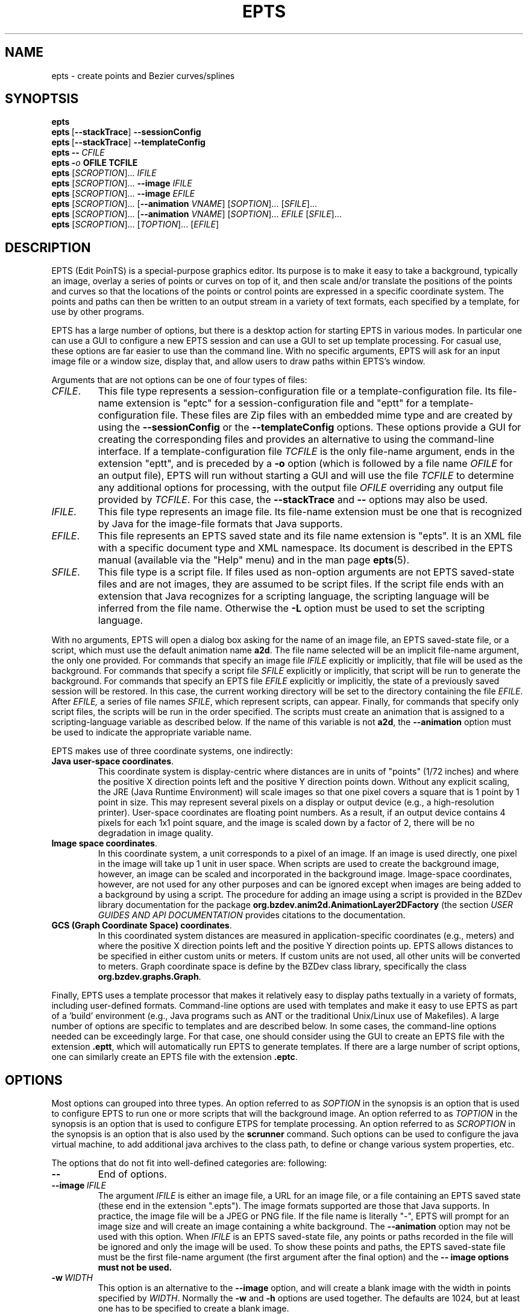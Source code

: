 .TH EPTS "1" "May 2018" "epts VERSION" "User Commands"
.SH NAME
epts \- create points and Bezier curves/splines
.SH SYNOPTSIS
.B epts
.br
.B epts\ \fR[\fB\-\-stackTrace\fR]\fB\ \-\-sessionConfig
.br
.B epts\ \fR[\fB\-\-stackTrace\fR]\fB\ \-\-templateConfig
.br
.BI epts\ \-\-\   CFILE
.br
.BI epts\ \- o\  OFILE\ TCFILE
.br
.B epts
[\fI\,SCROPTION\/\fR]...
.I IFILE
.br
.B epts
[\fI\,SCROPTION\/\fR]...
.B \-\-image
.I IFILE
.br
.B epts
[\fI\,SCROPTION\/\fR]...
.B \-\-image
.I EFILE
.br
.B epts
[\fI\,SCROPTION\/\fR]... [\fB\-\-animation \fI VNAME\fR] [\fI\,SOPTION\/\fR]... [\fI\,SFILE\/\fR]...
.br
.B epts
[\fI\,SCROPTION\/\fR]... [\fB\-\-animation \fI VNAME\fR] [\fI\,SOPTION\/\fR]... \fIEFILE\fR [\fI\,SFILE\/\fR]...
.br
.B epts
[\fI\,SCROPTION\/\fR]... [\fI\,TOPTION\/\fR]... [\fI\,EFILE\/\fR]
.br
.SH DESCRIPTION
.PP
EPTS (Edit PoinTS) is a special-purpose graphics editor. Its purpose
is to make it easy to take a background, typically an image, overlay a
series of points or curves on top of it, and then scale and/or
translate the positions of the points and curves so that the locations
of the points or control points are expressed in a specific coordinate
system. The points and paths can then be written to an output stream
in a variety of text formats, each specified by a template, for use
by other programs.
.PP
EPTS has a large number of options, but there is a desktop action for
starting EPTS in various modes.  In particular one can use a GUI to
configure a new EPTS session and can use a GUI to set up template
processing.  For casual use, these options are far easier to use than
the command line. With no specific arguments, EPTS will ask for an input
image file or a window size, display that, and allow users to draw paths
within EPTS's window.
.PP
Arguments that are not options can be one of four types of files:
.TP
.IR CFILE .
This file type represents a session-configuration file or a
template-configuration file. Its file-name extension is "eptc" for a
session-configuration file and "eptt" for a template-configuration
file. These files are Zip files with an embedded mime type and are
created by using the
.B \-\-sessionConfig
or the
.B \-\-templateConfig
options. These options provide a GUI for creating the corresponding
files and provides an alternative to using the command-line
interface.  If a template-configuration file
.I TCFILE
is the only file-name argument, ends in the extension "eptt",
and is preceded by a
.B \-o
option (which is followed by a file name
.I OFILE
for an output file), EPTS will run without starting a GUI and will use
the file
.I TCFILE
to determine any additional options for processing, with the output file
.I OFILE
overriding any output file provided by
.IR TCFILE .
For this case, the
.B \-\-stackTrace
and
.B \-\-
options may also be used.
.TP
.IR IFILE .
This file type represents an image file. Its file-name extension must be
one that is recognized by Java for the image-file formats that Java
supports.
.TP
.IR EFILE .
This file represents an EPTS saved state and its file name extension
is "epts". It is an XML file with a specific document type and XML
namespace. Its document is described in the EPTS manual (available via
the "Help" menu) and in the man page
.BR epts (5).
.TP
.IR SFILE .
This file type is a script file.  If files used as non-option
arguments are not EPTS saved-state files and are not images, they are
assumed to be script files.  If the script file ends with an extension
that Java recognizes for a scripting language, the scripting language
will be inferred from the file name.  Otherwise the
.B \-L
option must be used to set the scripting language.
.PP
With no arguments, EPTS will open a dialog box asking for the name of
an image file, an EPTS saved-state file, or a script, which must use the
default animation name
.BR a2d .
The file name selected will be an implicit file-name argument, the
only one provided.  For commands that specify an image file
.I IFILE
explicitly or implicitly, that file will be used as the
background. For commands that specify a script file
.I SFILE
explicitly or implicitly, that script will be run to generate the
background.  For commands that specify an EPTS file
.I EFILE
explicitly or implicitly, the state of a previously saved session will
be restored.  In this case, the current working directory will be set
to the directory containing the file
.IR EFILE .
After
.IR EFILE,
a series of file names
.IR SFILE ,
which represent scripts, can appear. Finally, for commands that specify
only script files, the scripts will be run in the order specified.
The scripts must create an animation that is assigned to a scripting-language
variable as described below.  If the name of this variable is not
.BR a2d ,
the
.B \-\-animation
option must be used to indicate the appropriate variable name.
.PP
EPTS makes use of three coordinate systems, one indirectly:
.TP
.BR Java\ user\-space\ coordinates .
This coordinate system is display-centric where distances are in units
of "points" (1/72 inches) and where the positive X direction points
left and the positive Y direction points down. Without any explicit
scaling, the JRE (Java Runtime Environment) will scale images so that
one pixel covers a square that is 1 point by 1 point in size. This may
represent several pixels on a display or output device (e.g., a
high-resolution printer).  User-space coordinates are floating point
numbers.  As a result, if an output device contains 4 pixels for each
1x1 point square, and the image is scaled down by a factor of 2, there
will be no degradation in image quality.
.TP
.BR Image\ space\ coordinates .
In this coordinate system, a unit corresponds to a pixel of an
image. If an image is used directly, one pixel in the image will take
up 1 unit in user space. When scripts are used to create the
background image, however, an image can be scaled and incorporated in
the background image. Image-space coordinates, however, are not used
for any other purposes and can be ignored except when images are being
added to a background by using a script.  The procedure for adding an
image using a script is provided in the BZDev library documentation
for the package
.B org.bzdev.anim2d.AnimationLayer2DFactory
(the section \fIUSER GUIDES AND API DOCUMENTATION\fR provides
citations to the documentation.
.TP
.BR GCS\ (Graph\ Coordinate\ Space)\ coordinates .
In this coordinated system distances are measured in
application-specific coordinates (e.g., meters) and where the positive
X direction points left and the positive Y direction points up. EPTS
allows distances to be specified in either custom units or meters.  If
custom units are not used, all other units will be converted to
meters.  Graph coordinate space is define by the BZDev class library,
specifically the class
.BR org.bzdev.graphs.Graph .
.PP
Finally, EPTS uses a template processor that makes it relatively easy
to display paths textually in a variety of formats, including
user-defined formats.  Command-line options are used with templates
and make it easy to use EPTS as part of a 'build' environment (e.g.,
Java programs such as ANT or the traditional Unix/Linux use of
Makefiles). A large number of options are specific to templates
and are described below. In some cases, the command-line options
needed can be exceedingly large. For that case, one should consider
using the GUI to create an EPTS file with the extension
.BR .eptt ,
which will automatically run EPTS to generate templates. If there
are a large number of script options, one can similarly create an
EPTS file with the extension
.BR .eptc .
.SH OPTIONS
.PP
Most options can grouped into three types.
An option referred to as
.I SOPTION
in the synopsis is an option that is used to configure EPTS to
run one or more scripts that will the background image.  An option
referred to as
.I TOPTION
in the synopsis is an option that is used to configure ETPS for
template processing.
An option referred to as
.I SCROPTION
in the synopsis is an option that is also used by the
.B scrunner
command. Such options can be used to configure the java virtual machine,
to add additional java archives to the class path, to define or change
various system properties, etc.
.PP
The options that do not fit into well-defined categories are:
following:
.TP
.B \-\-
End of options.
.TP
.BI \-\-image\  IFILE
The argument
.I IFILE
is either an image file, a URL for an image file, or a file containing
an EPTS saved state (these end in the extension ".epts").  The image
formats supported are those that Java supports. In practice, the image
file will be a JPEG or PNG file. If the file name is literally "\-",
EPTS will prompt for an image size and will create an image containing
a white background. The
.B \-\-animation
option may not be used with this option. When
.I IFILE
is an EPTS saved-state file, any points or paths recorded in the
file will be ignored and only the image will be used.
To show these points and paths, the EPTS
saved-state file must be the first file-name argument (the first
argument after the final option) and the
.B \-\- image options must not be used.
.TP
.BI \-w\  WIDTH
This option is an alternative to the
.B \-\-image
option, and will create a blank image with the width in points
specified by
.IR WIDTH .
Normally the
.B \-w
and
.B \-h
options are used together. The defaults are 1024, but at least one has
to be specified to create a blank image.
.TP
.BI \-h\  HEIGHT
This option is an alternative to the
.B \-\-image
option, and will create a blank image with the height in points
specified by
.IR HEIGHT .
Normally the
.B \-w
and
.B \-h
options are used together. The defaults are 1024, but at least one has
to be specified to create a blank image.
.TP
.BI \-\-port\  PORT
When
.I PORT
is zero (the default) and the user requests to view the manual using
a browser, an embedded web server will be started and a browser window
will be brought up.  The web server will use a system-allocated port
number.  If
.I PORT
is not zero, an embedded web server will be started and configured so
that the file manual.html is available. The URL for this file will be
<http://\fIHOST\fR:\fIPORT\fR/manual.html>, where
.I HOST
is the host name (or IP address) of the system on which EPTS is running.
Valid port numbers range from 1 to 65535 inclusive, although many are
reserved for other purposes or require system privileges.
.TP
.BI \-\-animation\  VNAME
The argument
.I VNAME
is the name of a scripting-language variable whose value is an
instance of
.B org.bzdev.anim2d.Animation2D
and that object will be used to create an image. The scripts are used
to configure the object referenced by
.IR VNAME .
The constructor for
.B Animation2D
determines the size of the image. This option requires file-name
arguments following the options. Each of these arguments must be either
a file locally available or a URL for a remote file. In either case,
the file will contain scripts that use the same scripting language,
and all will be executed by the same script-engine instance, sharing
the same bindings. The constructor for an
.B Animation2D
object will determine the size of the image unless the
.B \-\-image
option is also present. The
.B \-\-image
option can not be used with the
.B \-\-animation
option unless the argument for the
.B \-\-image
option is an EPTS saved state that contains an image.
.TP
.B \-\-gui
This option indicates that the program might be run without directly
starting the program from a terminal window. The current working
directory will be set to that containing the file specified by the
first non-option argument, provided that the file is an image file or
an EPTS saved state. In addition, error messages (with a couple of
exceptions) will appear in windows rather than being printed to
standard output. This is provided because when a program is started
using a window system, the current working directory is often not the
one containing its argument file and messages to standard output or
standard error might not be visible to the user.
.TP
.B \-\-sessionConfig
This argument is recognized if it is the only argument used or if it
is preceded by the
.B \-\-stackTrace
argument; otherwise an error will be generated. It is intended for use
by window systems for starting EPTS in a particular mode.  When this
option is provided, EPTS will first show the user a dialog box that
allows the user to provide data for various scripting-related
arguments. The user will be given an opportunity to save the
configuration before proceeding to run EPTS with the corresponding
arguments.
.PP
There are several combinations of command-line arguments that are
treated specially:
.TP
.B \-\-sessionConfig
will open a dialog box that will allow a session to be configured.
.TP
.B \-\-stackTrace\ \-\-sessionConfig
will open a dialog box that will allow a session to be
configured. Stack traces will be included in various error messages.
.TP
.BI \-\-gui\ \-\-stackTrace\ \-\- FILE
will open the specified file.  This file may be a saved-state file
(extension
.BR epts ),
a session configuration file (extension
.BR eptc ),
a script, or an image file. For some error messages, a stack trace may
be provided.
.TP
.B \-\-gui\ \-\-stackTrace
will request that the user selects a file.  This file may be a
saved-state file (extension
.BR epts ),
a session configuration file (extension
.BR eptc ),
a script, or an image file. For some error messages, a stack trace may
be provided.
.TP
.BI \-\-gui\ \-\- FILE
will open the specified file.  This file may be a saved-state file
(extension
.B epts ),
a session configuration file
(extension
.B eptc ),
a script, or an image file.
.TP
.B \-\-gui
with no additional arguments will open a dialog
box that will ask for a file to read. This file may be a saved-state
file (extension
.BR epts ),
a session configuration file
(extension
.B eptc ),
a script,  or an image file.
.TP
.BI \-\-stackTrace\ \-\- FILE
will open an
input file, treating it specially if it is a session configuration
file. Some error messages will provide stack traces.  The file can
be either a session configuration file, a saved-state file, an
image file, or a script.
.TP
.B \-\-stackTrace
will ask for a file to open. The file
can be either a session configuration file, a saved-state file, an
image file, or a script.p
.TP
.B \-\-templateConfig
will start a GUI (a dialog box) that will in effect set up the
command-line options for the user. The user can save the
configuration in a "eptt" file for later use or can proceed to
run epts as if the corresponding options had been provided.
.TP
.BI \-\- FILE
will open an input file,
treating it specially if it is a session configuration file. The
file can be either a session configuration file, a saved-state
file, an image file, or a script.
.PP
Special cases that include an argument that may be a file name always
include the option
.B \-\-
before the file name so that file
names that start with
.B \-
will not be confused with options.
.PP
If the options are not part of a special sequence and neither of the options
.B \-\-image
or
.B \-\-animation
are present, the first file-name argument must provide the name
of a file containing a saved state.  By convention, this file should
end with the file-name extension
.B epts
(for example,
.BR saved.epts ).
Additional file-name arguments may provide scripts, but to have
additional arguments, the saved-state file must have used scripts
to create the image that will be displayed. If the saved-state file
contains an image but no scripting data, the
.B \-\-animation
option is needed.
.PP
If both the
.B \-\-image
and
.B \-\-animation
options are present or if the first file-name argument is an EPTS
saved state, the scripting language variable
.B epts
will have a non null value (this variable is always defined when
EPTS is running scripts). The
.B epts
variable, when non-null, provides several methods:
.B epts.getWidth()
returns the width of the frame,
.B epts.getHeight()
returns the height of the frame,
.B epts.hasDistances()
returns true if user-space and graph-coordinate-space distances are valid
(false otherwise),
.B epts.getUserDist()
returns a distance in user space, and
.B epts.getGCSDist()
returns the corresponding distance in graph coordinate space.
.SH Unit Conversions
.PP
Options that have double-precision arguments can also specify units
by appending their numerical value with a suffix that treats the argument
as a distance that will be converted to meters.  The suffixes are
.TP
.B nm
This suffix is used for distances measured in nanometers.
.TP
.B um
This suffix is used for distances measured in microns.
.TP
.B mm
This suffix is used for distances measured in millimeters.
.TP
.B cm
This suffix is used for distances measured in centimeters.
.TP
.B m
This suffix is used for distances measured in meters (the conversion
factor is 1.0 in this case).
.TP
.B km
This suffix is used for distances measured in kilometers.
.TP
.B in
This suffix is used for distances measured in inches.
.TP
.B ft
This suffix is used for distances measured in feet.
.TP
.B yd
This suffix is used for distances measured in yards.
.TP
.B mi
This suffix is used for distances measured in miles.
.PP
For example,
.br
.br
\fB\ \ \ \ epts\ \-\-double\ spacing=10ft\ saved.epts\ resource:grid.js\fR
.br
.br
will show a script-generated image specified by saved.epts with its
points and paths, and with a grid whose lines are spaced at 10-foot
intervals in graph coordinate space in between.
.SH Scripting Options
.PP
The options specific to the EPTS command when scripting is used directly
are the following:
.TP
.BI \-\-boolean\  NAME\fB=\fIBVALUE
The argument consists of two parts.
.B NAME
is the name of a scripting-language variable and
.B BVALUE
is a boolean, represented by the value
.B true
or
.BR false ,
that provides the value for that variable.  The variable will be set
before any script is run.
.TP
.BI \-\-double\  NAME\fB=\fIDVALUE
The argument consists of two parts.
.B NAME
is the name of a scripting-language variable and
.B DVALUE
is a real number that provides the corresponding value for that
variable. The variable will be set before any script is run.
.TP
.BI \-\-int\  NAME\fB=\fIIVALUE
The argument consists of two parts.
.B NAME
is the name of a scripting-language variable and
.B iVALUE
is an integer that provides the corresponding value for that
variable. The variable will be set before any script is run.
.TP
.BI \-\-string\  NAME\fB=\fISVALUE
The argument consists of two parts.
.B NAME
is the name of a scripting-language variable and
.B SVALUE
is a string that provides the corresponding value for that
variable. The variable will be set before any script is run.
.PP
The option
.BR \-\-L ,
which sets the scripting language explicitly, is described in
the
.B
SCRUNNER OPTIONS
.R
section.

.SH Template Options
.PP
Template options are used when the points and paths created by
EPTS should be written to a text file in a format determined by
a template. The option
.B \- o
must be present and will provide the name of the output file.
An option indicating the template must also be present: either
.B \-\-template
or
.BR \-\-svg .
The later is a special case that allows SVG (Scaleable Vector Graphics)
files to be created.  There are two types of templates: table templates
and path templates. Table templates are assumed by default. For a path
template, a
.B \-\-pname
option must be present. For table templates, a
.B \-\-tname
option may be present (if missing, all points and paths will be
processed). Templates are described in the manual page
.BR epts (5)
and in the on-line manual available via the
.B epts
Help menu.
.PP
The options that may be specified when templates are used are the
following:
.TP
.BI \-\-class\  CLASSNAME
This option applies when the
.B \-\-tname
option is used, and provides a class name for table templates that
generate Java code (e.g., a single Java class definition). The
argument
.I CLASSNAME
is the simple name for a class that will be defined in the output
file.
.TP
.B \-\-elevate
This flag applies when the
.B \-\-pname
option is used and is ignored otherwise. It will increase the
degree of linear and quadratic Bezier-path segments so that
all segments are cubic segments.
.TP
.BI \-\-fill\-color\  COLOR
This option sets the
.B fill
attribute to
.I COLOR
in an SVG path, and sets the
.B fillColor
parameter in templates to
.I COLOR
for table templates as the only element for a
.B hasFillColor
iterative parameter.
It applies to a path specified by the
next
.B \-\-tname
option. The value of
.I COLOR
can be any color specification accepted by SVG (the same as those
defined by the CSS2 specification). A value of
.B none
indicates that no color is specified and the path will not be filled.
Named colors are listed at
<https://upload.wikimedia.org/wikipedia/commons/2/2b/
.br
SVG_Recognized_color_keyword_names.svg>.
A '#' followed immediately by 6 hexadecimal digits gives the RGB values
(two hexadecimal digits in  that order). One can also express RGB values,
possibly  with an optional alpha component, by the
expression
.B rgb(\fIR\fB,\fIG\fB,\fIB\fB)
or
.B rgb(\fIR\fB,\fIG\fB,\fIB\fB,\fIA\fB)
where
.IR R ,
.IR B ,
.IR G ,
and
.I A
vary from 0 to 255, or 0% to 100%. An HSL (Hue, Saturation, Lightness)
specification can also be used, optionally with an alpha component:
.B hsl(\fIH\fB,\fIS\fB,\fIL\fB)
or
.B hsla(\fIH\fB,\fIS\fB,\fIL\fB,\fIA\fB)
where
.I H
is a real number in the range [0, 360),
.I S
and
.I L
are real numbers (given as a percentage) in the range [0%, 360%],
.I A
is a real number in the range [0,1].
.TP
.BI \-\-flatness\  FLATNESS
This option applies when the
.B \-\-pname
option is used and is ignored otherwise. When
.I FLATNESS
is zero, the
.B \-\-limit
option determines the number of times a segment will be partitioned. Otherwise
control points must deviate from a straight line along each segment
by at most the value of
.IR FLATNESS ,
which must not be a negative number.
.TP
.B \-\-gcs
This flag applies when the
.B \-\-pname
option is used and is ignored otherwise. When set, the coordinates of
the path's control points will be expressed in GCS (Graph Coordinate
Space) units.  Otherwise the control points are given in Java
user-space units, where distances are in points and where the origin
is at the upper-left corner of the image or frame, with the positive X
axis pointing right and the positive Y axis pointing down. In GCS
units, by contrast, the X axis points right, the Y axis points down,
and the scale is user-defined, with the origin placed anywhere on or
off the image or frame as desired.
.TP
.BI \-\-limit\  LIMIT
This flag applies when the
.B \-\-pname
option is used and is ignored otherwise. This parameter limits the
amount of recursion used when paths are split to meet a flatness
criteria. When
.I LIMIT
is zero, paths will not be partitioned.
.TP
.BI \-\-map\  MAPFILE
The file
.I MAPFILE
must contain a series of lines, each starting with the token
.BR MOVE_TO ,
.BR SPLINE ,
.BR CONTROL ,
.BR SEG_END ,
or
.BR CLOSE .
A replacement for the token, separated from the token by whitespace,
continues to the end of the line. Any whitespace surrounding the
replacement is removed. The mapping can be used to print the types
of points along a path using a custom string instead of the defaults,
which are based on enumeration constants. The map will set the value
of a key whose name is
.B atype
(alternate type) as am alternate for the
.B type
key for use by template processors.
.TP
.BI \-o\  OUTFILE
This option specifies the output file for template processing, and
if missing template-processing will not occur. If the value of
.I OUTFILE
is
.B \-
then standard output is used.  Template processing requires that
a template be specified with the
.B \-\-template
option and one may optionally provide a map using the
.B \-\-map
option when the
.B \-\-pname
option is not used. When the
.B \-o
option is used, EPTS operates in batch mode, and its input file should
be an EPTS file (one with the file extension "epts"). EPTS files are
created by EPTS when its "Save" menu item is used.
.TP
.BI \-\-package\  PACKAGENAME
This option applies when the
.B \-\-tname
option is used, and provides a class name for table templates that
generate Java code (e.g., a single Java class definition). The
argument
.I PACKAGENAME
is the fully-qualified class name for a Java package. This will generally
appear in the first line of the output file.
.TP
.BI \-\-pname\  PNAME
This option's argument
.I PNAME
provides the name of a variable that names a path.  When this option
is provided, a path-iterator template must be used and the keymap is
the path-iterator keymap, not the table keymap, as described by the
manual page
.BR epts (5)
and by the on-line manual for
.BR epts .
This keymap describes a path as a series of straight-line segments,
quadratic Bezier curves, or cubic Bezier curves. Segments starting or
terminating with a spline point are converted to cubic Bezier curves.
.I PNAME
may consist of an identifier, immediately followed by a ":", in turn
followed by a series of comma-separated path names.  This in effect
creates a path with a new name that is a concatenation of paths specified
in EPTS's table. The main use of this variant is to create shapes that
may have holes in them.  Only one
.B \-\-pname
option may appear. Template options used with the
.B \-\-pname
option are
.BR \-\-elevate ,
.BR \-\-flatness ,
.BR \-\-gcs ,
.BR \-\-limit ,
and
.BR \-\-straight .
.TP
.B \-\-public
This option applies when the
.B \-\-tname
option is used and indicates that any Java class being defined by a
template should be a public class.
.TP
.B \-\-straight
This flag applies when the
.B \-\-pname
option is used and is ignored otherwise. When set, the path will be
flattened and converted to straight-line segments.
.TP
.BI \-\-stroke\-color\  COLOR
This option sets the
.B stroke
for an SVG
attribute to
.I COLOR
in an SVG path, and the
.B drawColor.css
subparameter for table templates.
It applies to a path specified by the next
.B \-\-tname
option after this options appears. The value of
.I COLOR
can be any color specification accepted by SVG (the same as those
defined by the CSS2 specification). A value of
.B none
indicates that no color is specified and the path will not be drawn.
Named colors are listed at
.br
<https://www.w3.org/TR/css-color-3/#svg-color>
.br
A '#' followed immediately by 6 hexadecimal digits gives the RGB values
(two hexadecimal digits in  that order). One can also use the
expression
.B rgb(\fIR\fB,\fIG\fB,\fIB\fB)
or
.B rgba(\fIR\fB,\fIG\fB,\fIB\fB,\fIA\fB)
where
.IR R ,
.IR B ,
.IR G ,
and
.I A
vary from 0 to 255, or 0% to 100%. An HSL (Hue, Saturation, Lightness)
specification can also be used, optionally with an alpha component:
.B hsl(\fIH\fB,\fIS\fB,\fIL\fB)
or
.B hsla(\fIH\fB,\fIS\fB,\fIL\fB,\fIA\fB)
where
.I H
is a real number in the range [0, 360),
.I S
and
.I L
are real numbers (given as a percentage) in the range [0%, 360%],
.I A
is a real number in the range [0,1].
.TP
.BI \-\-stroke-cap\  VALUE
This option is
used for table templates and applies to the path specified by the
following
.B \-\-tname
option. Its values can be one of the following:
.BR butt ,
which ends unclosed subpaths and dash segments with no added decoration;
.BR round ,
which ends unclosed subpaths and dash segments with a round decoration
that has a radius equal to half the width of the stroke; and
.BR square ,
which ends unclosed subpaths and dash segments with a square
projection that extends beyond the end of the segment by a distance
equal to half of the stroke width.
.TP
.BI \-\-stroke\-dash\-incr\  VALUE
This
option is used for table templates and applies to the path
specified by the following
.B \-\-tname
option. The argument
.I VALUE
is the length assigned to a "\-" or "\ " in a dash pattern.
.I VALUE
is specified in graph coordinate space when the option
.B \-\-stroke-gcs-mode is
.BR true ;
otherwise it is specified in user-space or image space units.
.TP
.BI \-\-stroke\-dash\-pattern\  VALUE
A dash pattern specifies how dashes are drawn.
.I VALUE
will be a sequence of minus signs ("\-") and spaces ("\ "),
starting with a "\-". The length of
.I N
"\-" characters in a row or
.I N
spaces in a row is
.I  N
multiplied by the dash increment, and corresponds to
the length of a stroke or gap respectively. The dash pattern will
repeat.
.I VALUE
is specified in graph coordinate space when the option
.B \-\-stroke\-gcs\-mode
is
.BR true ;
otherwise it is specified in user-space or image space units.
.TP
.BI \-\-stroke\-dash\-phase\  VALUE
This option is used for table templates and applies to the path
specified by the following
.B \-\-tname
option.
.I VALUE
is offset to the start of the dash pattern, and is specified in graph
coordinate space when the option
.B \-\-stroke\-gcs\-mode
is
.BR true ;
otherwise it is specified in user-space or image space units.
.TP
.BI \-\-stroke\-gcs\-mode\  BOOLEAN
This option is used for table templates and applies to the path
specified by the following
.B \-\-tname
option. The value
.I BOOLEAN can be
.B true
or
.BR false .
This option sets the
.B stroke.gcsMode
subparameter for table templates, and indicates if stroke dimensions
are in GCS units or user-space units (the default). For GCS units,
the value must be
.BR true .
.TP
.BI \-\-stroke\-join\  VALUE
This option is used for table templates and applies to the path specified
by the following
.B \-\-tname
option. Its values can be one of the following:
.BR bevel ,
which joins path segments by connecting the outer corners of their
wide outlines with a straight segment;
.BR miter ,
which joins path segments by extending their outside edges until they
meet;
.BR round ,
which joins path segments by rounding off the corner at a radius of
half the line width.
.TP
.BI \-\-stroke\-miter\-limit\  VALUE
This
option is used for table templates and applies to the path
specified by the following
.B \-\-tname
option. The miter limit is the limit such that a line join is trimmed
when the ratio of miter length to stroke width is greater than this
value. The miter length is the diagonal length of the miter, which is
the distance between the inside corner and the outside corner of the
intersection. The smaller the angle formed by two line segments, the
longer the miter length and the sharper the angle of intersection. The
default miterlimit value of 10.0 causes all angles less than 11
degrees to be trimmed. Trimming miters converts the decoration of the
line join to a bevel. This value applies only to a line join that has
a
.B miter
join decoration and must be larger than or equal to 1.0.
.I VALUE
is specified in graph coordinate space when the option
.B \-\-stroke-gcs-mode
is
.BR true ;
otherwise it is specified in user-space or image space units.
.TP
.BI \-\-stroke-width\  WIDTH
This option sets the
.B stroke-width
attribute to
.I WIDTH
in an SVG path and the
.B stroke.width
subparameter for table templates.
The value of
.I WIDTH
is a non-negative positive real number that is specified in graph
coordinate space when the option
.B \-\-stroke-gcs-mode
is
.BR true ;
otherwise it is specified in user-space or image-space units.
.TP
.B \-\-svg
This option, if present, must precede all
.B \-\-pname
options.  It indicates that the output will be an SVG (Scaleable
Vector Graphics) file.  The
.BR \-\-template ,
.BR \-\-flatness ,
.BR \-\-straight ,
and/or
.B \-\-elevate
options must not be used with this option. The option
.B \-o
is required, and at least one
.B \-\-pname
option should be present.  The options
.BR \-\-fill\-color ,
.BR \-\-winding\-rule ,
.BR \-\-stroke ,
and
.B \-\-stroke-width
may be used (at least one will typically be provided).
.TP
.B \-\-tdef\ \fIDEFNAME\fB=\fIVALUE\fB
This option adds template key-value pairs for use by the template
processor in addition to the ones defined by EPTS. The argument
.I DEFVALUE
is a string. If empty, the definition is ignored.  Otherwise,
.I DEFNAME
can be a name or a pair of names separated by a colon. In the latter
case, the first name in the pair is treated as an iteration key with a
single iteration, mimicking an 'if' statement, and the second name is
the name to which the value will be assigned.  For example, the
argument
.B \-\-tdef hasCount:count=30
will result in the
template text
.br
.B $(hasCount:endCount)count\ =\ $(count);$(endCount)
being changed into the text
.B count\ =\ 30
when this
.B \-\-tdef
is present and into empty text when this
.B \-\-tdef
is not present.  A number of directive names are reserved:
.BR class ,
.BR hasPackage ,
.BR height ,
.BR items ,
.BR optSpace ,
.BR package ,
.BR paths ,
.BR public ,
and
.BR width .
 Some of these reserved directives are iterative directives and
 those may define additional directives which will
 override global directives during an iteration. Overridden directives
 will be restored after the iteration ends.
.TP
.BI \-\-template: RESOURCE
This option is a shortcut for the option
.BI \-\-template\ resource: RESOURCE
as built-in templates are a common case.
.TP
.BI \-\-template\  TFILE
The output will be formated based on a template provided by the
file or URL
.IR TFILE .
The format of the template file depends on whether or not the
.B \-\-pname
flag has been set: when set, a path-iterator template must be used;
otherwise a table template must be used. There are a number of
built-in templates whose URLs start with the protocol
.BR resource .
For table templates, the pathname component of the URLs (separated
from the protocol by a ":") are
.BR distances ,
.BR ECMAScriptLayers ,
.BR ECMAScriptLayerPaths ,
.BR EMCAScriptLocations ,
.BR EMCAScriptPaths ,
.BR ECMAScript ,
.BR JavaLocations ,
.BR JavaPathBuilders ,
.BR JavaPaths ,
.BR YAMLLayers ,
.BR YAMLLocations ,
.BR YAMLPaths ,
and
.BR YAML .

For path-iterator templates, the pathname component of the URLs are
.BR area ,
.BR circumference ,
.BR pathlength ,
and
.BR SegmentsCSV .
These templates are described below.
.TP
.BI \-\-tname\  TNAME
This option's argument
.I TNAME
provides the name of a variable that names a path.  When this option
is provided, either the
.B \-\-svg
option must be present or a table template must be used, in which case
the keymap is the table keymap as described by the
manual page
.BR epts (5)
and by the on-line manual for
.BR epts .
.I TNAME
may be an existing identifier for a path or a location in an EPTS table,
or it may consist of an identifier, immediately followed by a ":", in turn
followed by a series of comma-separated path names.  This in effect
creates a path with a new name that is a concatenation of paths specified
in EPTS's table. Before each
.B \-\-tname
option, there may be a
.B \-\-winding\-rule
option. Multiple
.B \-\-tname
options may be used. If any are present, only the specified portions of
the EPTS table will appear in the output.
.TP
.B \-\-web
This option indicates that a web server will be started and the GUI will
be ignored.  The web server will provide access to the on-line manual.
The
.B \-\-port
option should be used as well and should set the port number to a non-zero
value.
.TP
.BI \-\-winding\-rule\  RULE
This option, when present, adds a winding rule for use with table
templates when the
.B \-\-tname
option is used, and must precede that option. After a
.B \-\-tname
option is seen, the winding rule removed.  The values of
.I RULE
may be
.B evenodd
or
.BR nonzero .
The
.B \-\-fill\-rule
option is a synonym. The
.B \-\-winding\-rule
option sets a template-table keymap directive as described in the
documentation for
.BR epts (5)
and in the on-line manual.
.TP
.BI \-\-zorder\  VALUE
This option, when present, adds a Z-order  for use with table
templates when the
.B \-\-tname
option is used, and must precede that option. After a
.B \-\-tname
option is seen, the value is removed. The value is a long integer.
.SH Scrunner Options
.PP
Some of the options EPTS supports are ones that are shared with the
program
.BR scrunner .
Unless an exceedingly large image file is used or a custom image
format has to be supported, these are generally not needed when the
background is an image.  The
.B scrunner
options that are supported are:
.TP
.BI \-\-codebase\  URLPATH
Defines directories and jar files to a class path.
.I URLPATH
may be a URL giving the location of the classes or a path name in the
local file system.  The character "|" is used as a path separator, with
the sequence "||" interpreted as a literal "|", so that for an odd number
of "|" characters in a row, only the final one is treated as a path separator.
If file name must start with "|", use a "file" URL and encode the "|" as
%7C.
If the starting sequence of a path component contains a ":" (the first one if
there are more than one), and that sequence of characters is syntactically
valid at the start of a URL, the path component is treated as a URL. Otherwise
it is a file name.  This rule implies that Windows file names such as
C:mycode.jar will be confused with a URL, so a URL should be used instead.
If a file name is not absolute, it is interpreted
relative to the current working directory. Multiple codebase options may be
provided (to improve readability).
Multiple
.B \-\-codebase
options are allowed. For file names, a leading "~" followed by the
name separator ("/" for Unix) is expanded to the user\'s home
directory, a file name consisting of only "~" is replaced with the
user\'s home directory, a leading "~~" is replaced with "~", and a
leading "..." followed by the name separator ("/" for Unix) is
replaced by the directory in which the BZDev class library's JAR file
is located. Finally, the substitutions for \'|\', \'~\', and \'...\'
(followed by the file-name separator) apply only to the
.B \-\-codebase
option, not to file-name arguments that appear after the last option.
.TP
.BI \-D NAME\fB=\fIVALUE
Define the name of a Java property and give it a value.  See the java
command for details.  The syntax for this argument is the same as that
defined for the similarly named option for the
.B java
command.  The properties "java.system.class.loader", "java.security.manager",
"scrunner.sysconf", and "scrunner.usrconf" cannot be altered by this
option (or the corresponding
.B \-J
option).  If those must be changed, add a
.B \-D
option before the
.B \-jar
option in the
.B scrunner
shell script (or alternatively, create a new script).
.TP
.B \-\-dryrun
Prints the java command that would be executed but does not actually
execute it.
.BI \-J \-JOPTION
Causes a single-argument option
.I \-JOPTION
to be used by the java launcher that
.B epts
invokes.
.TP
.BI \-L\  LANGUAGE
Specifies the scripting language
.I LANGUAGE
 in use.
.SH BUILT-IN TEMPLATES
.PP
EPTS includes several templates, which can be grouped into two categories:
table templates and path-iterator templates.  A template must be a table
template when the
.B \-\-template
option is used and the
.B \-\-pname
option is not used.  If the
.B \-\-template
option is used and the
.B \-\-pname
is used, the template should be a path-iterator template. If neither
the
.B \-\-tname
option nor the
.B \-\-pname
option are used, the template is assumed to be a table template.
.PP
The table templates are the following:
.TP
.B resource:distances
This template will print the distances and corresponding path
parameters for those points along a path that are spline points or
points on segment boundaries. The path parameters are integer-valued,
and for the path parameter 0.0, the corresponding distance is always
zero.  For paths that have subpaths, the distances and path parameters
are those appropriate for each subpath.
.TP
.B resource:ECMAScript
This template will print the
information included in the EPTS table. Each path or location is
represented by an ECMAScript variable. For locations, the value
assigned to the variable is an object whose properties
.B x
and .B y
provide the coordinates of the
point. For paths, if stroke or color options are not used, the
object will be an array of objects, each describing a control
point. In this case, the value assigned to the variable will be
an object that can be used to configure an instance of
.BR org.bzdev.geom.SplinePathBuilder .
When the corresponding
.B \-\-tname
option\'s argument names a single EPTS path,
the array can also be used to configure an instance of
.B org.bzdev.anim2d.AnimationPath2DFactory
or
.BR org.bzdev.geom.BasicSplinePathBuilder .
If a stroke or color option is provided, the object will be an array
of two objects, where the first object describes a stroke, color, and
Z-order, and where the second object contains an array of control
points describing the path itself.  Because of the constraints imposed
by the class
.B AnimationPath2DFactory
the corresponding
.B \-\-tname
option must name a single EPTS path when a
stroke or color option is provided.
.TP
.B resource:ECMAScriptLayers
This template will print the information included in the EPTS
table. Each path is represented by an ECMAScript variable. Location
entries are ignored.  For each
.B \-\-tname
option, or
all paths if there are no
.B \-\-tname
options, the
value assigned to each variable will be an array of objects.
The array can be used to configure an instance of
.BR org.bzdev.anim2d.AnimationLayer2DFactory .
One may use the
.B \-\-tname
option to include only
specific paths and optionally to use a new variable name that
represents a single path or the concatenation of multiple paths.
When a
.B \-\-tname
option is used, a
.B \-\-winding-rule
option may be used, as can color or stroke options.
.TP
.B resource:ECMAScriptLocations
This template provides the same ECMAScript statements that the
.B resource:ECMAScript
template produces, but only locations are included, not paths.
.TP
.B resource:ECMAScriptPaths
This template provides the same ECMAScript statements that the
.B resource:ECMAScript
template produces, but only paths are included, not locations.
.TP
.B resource:JavaLocations
This template provides a Java class containing fields that are
instances of the Java class
.B java.awt.geom.Path2D
with each field named by the name provided in a
.B \-\-tname
options If there are no
.B \-\-tname
options, the field names are the names of all the locations defined in
the EPTS table.  Multiple
.B \-\-tname
options are allowed.
.TP
.B resource:JavaPathBuilders
This template provides a Java class containing fields that are
instances of the Java class
.B org.bzdev.geom.SplinePathBuilder
with each field named by the primary name (the name before a colon in the
argument for a
.B \-\-tname
option) provided in a
.B \-\-tname
option for a path. If there are no
.B \-\-tname
options, the field names are the names of all the paths defined in
the EPTS table. Multiple
.B \-\-tname
options are allowed.
.TP
.B resource:JavaPathFactories
This template provides a Java class containing fields that are
instances of the Java interface
.B org.bzdev.obnaming.NamedObjectFactory.IndexedSetter
with each field named by the name provided by a
.B \-\-tname
option for a path. If there are no
.B \-\-tname
options, the field names are the names of all the paths defined in the
EPTS table.  The arguments to the
.B \-\-tname
options must be simple names that match the names of paths defined in
the EPTS table. For a specific
.B \-\-tname
option, color or stroke options can be specified (these must precede
the
.B \-\-tname
option to which they apply).
.TP
.B resource:YAMLLayers
This template provides variables that can be used in anim2d layers to
describe paths that make up a layer.  It is similar to
.BR resource:ECMAScriptLayers ,
but uses a YAML format.
.TP
.B resource:YAMLLocations
This template provides variable that define locations with X and Y
coordinates.  It is similar to
.BR resource:ECMAScriptLocations ,
but uses a YAML format.
.TP
.B resource:YAMLPaths
This template provides variables that define paths. It is similar
to
.BR resource:ECMAScriptPaths ,
but uses a YAML format.
.TP
.B resource:YAML
This template combines both paths and locations. It is similar
to
.BR resource:ECMAScript ,
but uses a YAML format.
.PP
The path-iterator templates are the following:
.TP
.B resource:area
This template requires the use of a
.B \-\-pname
option to specify a path name, or to create a new path that is the
concatenation of several existing paths.  It provides the area
enclosed by the path; "NaN" if the path contains any open segments. If
the command was run with the
.B \-\-gcs
option, the units are graph-coordinate-space units; otherwise they are
user-space units.
.TP
.B resource:circumference
This template requires the use of a
.B \-\-pname
option to specify a path name, or to create a new path that is the
concatenation of several existing paths.  It provides the
circumference of the area enclosed by the path; "NaN" if the path
contains any open segments. If the command was run with the
.B \-\-gcs
option, the units are graph-coordinate-space units; otherwise they are
user-space units.
.TP
.B resource:pathlength
This template requires the use of a
.B \-\-pname
option to specify a path name, or to create a new path that is the
concatenation of several existing paths.  It provides the
path length, summed over all segments making up the path. If the command was run with the
.B \-\-gcs
option, the units are graph-coordinate-space units; otherwise they are
user-space units.
.TP
.B resource:SegmentsCSV
This template requires the use of a
.B \-\-pname
option to specify a path name, or to create a new path that is the
concatenation of several existing paths.  The template will create its
out in CSV (Comma Separated Values) format, describing the specified
path. The name of the path will not appear in the output.
The CSV values contain 7 columns, some of which may be empty.
The first is
.BR type ,
whose value can be
.BR SEG_CLOSE ,
.BR SEG_CUBICTO ,
.BR SEG_LINETO ,
.BR SEG_MOVETO ,
or
.BR SEG_QUADTO ,
matching names defined by the class
.BR java.awt.geom.PathIterator .
The remaining values are
.BR x0 ,
.BR y0 ,
.BR x1 ,
.BR y1 ,
.BR x2 ,
and
.BR y2 .
The values for these are numbers or empty strings.
.SH SCRIPTING
Scripts created for EPTS are compatible with those used by the command
.B scrunner
when the Java package
.B org.bzdev.anim2d
is used. Some scripts require additional code bases to run, in
which case the
.B \-\-codebase
option will be needed. A copy of URLs indicating the codebase
locations are kept in saved-state file when scripts are used
to create the background image and the session is subsequently
saved. Basically a user will create an animation and a series of
animation objects, but will not actually run the animation.
Initially, two variables are defined. The first is named
.B scripting
and contains a scripting
context (the use of this is described in the BZDev class library
and
.B scrunner
documentation.) The second is the variable
.BR epts ,
which is defined when EPTS is running. The
.B \-\-animation
option, when present, sets the name of the
scripting-language variable referring to the animation, with a default
variable name of "\fBa2d\fR". When a new script is run,
EPTS checks if the animation was created and if it is, EPTS will
set the variable
.B a2d
to refer to this animation (this
is done so because built-in scripts described below assume the
animation is named "\fBa2d\fR".
.PP
When image sizes are known and scripts are being run, the
scripting-language variable
.B epts
will have a non-null value and will provide several methods:
.TP
.B epts.getWidth()
to determine the frame width in user-space units.
.TP
.B epts.getHeight()
to determine the frame height in user-space units.
.TP
.B epts.hasDistances()
to determine if user-space and graph-coordinate-space distances are
valid (true if valid, false if not).
.TP
.B epts.getUserDist()
to determine a user-space distance.
.TP
.B epts.getGCSDist()
to determine a corresponding graph-coordinate-space distance.
.TP
.B epts.getRefPointName()
to determine location of the reference point (the value is an
enumeration constant defined by
.BR org.bzdev.graphs.RefPointName .
.TP
.B epts.getXOrigin()
to determine the X value in graph coordinate space for the reference
point.
.TP
.B epts.getYOrigin()
to determine the Y value in graph coordinate space for the reference
point.
.TP
.B epts.getXFract()
to determine the fractional distance from the left edge of a graph's
range to its right edge. The values returned can be either 0.0, 0.5,
or 1.0 and match the RefPointName enumeration.
.TP
.B epts.getYFract()
to determine the fractional distance from the lower edge of a graph's
range to its upper edge. The values returned can be either 0.0, 0.5,
or 1.0 and match the RefPointName enumeration.
.PP
These methods should be used to configure the width and height of an
animation's frame. For example,\fB
.br
.br
\ \ \ \ \ \ if (typeof epts === 'undefined' || epts == null) {
.br
\ \ \ \ \ \ \ \ \ \ var frameWidth = 1024;
.br
\ \ \ \ \ \ \ \ \ \ var frameHeight = 1024;
.br
\ \ \ \ \ \ } else {
.br
\ \ \ \ \ \ \ \ \ \ var frameWidth = epts.getWidth();
.br
\ \ \ \ \ \ \ \ \ \ var frameHeight = epts.getHeight();
.br
\ \ \ \ \ \ }
.br
\ \ \ \ \ \ var a2d = new Animation2D(scripting, frameWidth, frameHeight);
.br
.br
\fRWhen there is no image, the variable
.B epts
will still be
defined, but its value will be null (when defined, that is an indication
that the script is being run by EPTS).  While the
<A href="#config">Configure CGS</A> menu item will not be disabled
when there is no image, the fields shown in its dialog box will not
be editable.
<P>
After an animation is created, one will typically create animation
factories and use these factories to create animation objects that
can be displayed.  In particular, animation layers can be used to
draw simple geometrical figures, figures based on paths, and can
scale and place images. The normal sequence of calling the animation's
methods
.BR initFrames ,
.B scheduleFrames
and
.B run
are skipped: EPTS will iterate through the animation's
objects using their Z-order and write them to a graph, thereby creating
a background.
<P>
To use EPTS in developing animations, one can use templates to
create ECMAScript code that will provide paths or in some cases
shapes. There will be a series of files that can then be
used by
.BR scrunner .
Programs such as
.B make
that track file dependencies can be used to run EPTS with template
options.

.SH Built-in Scripts
.PP
There are four built-in scripts accessible using the
.B resource
protocol:
.TP
.B resource:grid.esp
This script overlays a rectilinear grid as a representation of a
Cartesian coordinates. The scripting language is ESP.
.TP
.B resource:grid.js
This script overlays a rectilinear grid as a representation of a
Cartesian coordinates. The scripting language is ECMAScript.
.TP
.B resource:polar.esp
This script overlays a polar grid as a representation of polar
coordinates. The scripting language is ESP.
.TP
.B resource:polar.js
This script overlays a polar grid as a representation of polar
coordinates. The scripting language is ECMAScript.
.PP
While there is a default behavior in all cases, the grids can be tuned
if necessary.  These scripts must be used with the option
.B \-\-animation\ a2d
as the variable representing an animation is
.B a2d
in both cases. If another script assigns a value to
.BR a2d ,
the scripts describe below will not override that value. They will,
however, set the value of
.B a2d
if it is null or undefined.
.PP
The grids the scripts display can be controlled by setting various
EMCAScript or ESP variables. This is done using the CLI options
.BR \-\-boolean ,
.BR \-\-double ,
.BR \-\-int ,
and
.B \-\-string
to set variable names to values as described above.
.PP
Some variables are shared by both
.BR resource:grid.esp ,
.BR resource:grid.js,
.B resource:polar.esp
and
.BR resource:polar.js :
.TP
.B frameWidth
The value is an integer giving the width of the background image that
will be created. The default is 1920. The value is ignored if the
animation was created by another script.
.TP
.B frameHeight
The value is an integer giving the height of the background image that
will be created. The default is 1080. The value is ignored if the
animation was created by another script.
.TP
.B userdist
The value is a double giving a reference distance in user space. The
default is 1.0. The ratio userdist/gcsdist is the scaling factor for
converting distances in graph coordinate space to user space. The
value is ignored if the animation was created by another script.
.TP
.B gcsdist
The value is a double giving a reference distance in graph coordinate
space. The default is 1.0. The ratio userdist/gcsdist is the scaling
factor for converting distances in graph coordinate space to user
space. The value is ignored if the animation was created by another
script.
.TP
.B xorigin
The value is a double giving the X coordinate in graph coordinate
space for the frame's reference point. The default is 0.0.  The value
is ignored if the animation was created by another script.
.TP
.B yorigin
The value is a double giving the Y coordinate in graph coordinate
space for the frame's reference point. The default is 0.0.  The value
is ignored if the animation was created by another script.
.TP
.B xfract
The value is a double giving the fraction of the frame width at which
the reference point appears (0.0 is the left edge and 1.0 is the right
edge). The default is 0.0. The value is ignored if the animation was
created by another script.
.TP
.B yfract
The value is a double giving the fraction of the frame height at which
the reference point appears (0.0 is the lower edge and 1.0 is the
upper edge). The default is 0.0. The value is ignored if the animation
was created by another script.
.TP
.B strokeWidth
The value is a double giving the width of the stroke used to create
grid lines; undefined or null for a default.
.TP
.B gridZorder
The value is an integer giving the z-order to use for the object that
creates the grid. The default is the JavaScript value
java.lang.Long.MAX_VALUE (2<SUP>53</SUP> - 1).
.PP
The scripts
.B resource:grid.esp
and
.B resource:grid.js
will overlay an image with a Cartesian (rectilinear) grid consisting
of parallel, evenly spaced lines in both the X and Y directions.  The
variables specific to
.B resource:grid.esp
and
.B resource:grid.js
that configure Cartesian grids are the following:
.TP
.B spacing
The value is a double giving the grid spacing in graph-coordinate
space units. If not provided explicitly or if the value is null, 0.0,
or negative, the default is computed by taking the minimum of the
frame width and frame height, converting that minimum to graph
coordinate space units, then dividing by 10, and finally finding the
largest power of 10 that is not larger than this value. The grid lines
will appear at X or Y coordinates that are an integral multiple of the
spacing.
.TP
.B subspacing
The value is the number of subspacings per spacing for a finer grid.
if undefined or 1, the value is ignored. In practice, values that
create a subgrid are either 2, 4, 5, or 10.  The value must be an
integer.
.TP
.B axisColor
The value is the axis color provided as a CSS string, null or
undefined for the default.
.TP
.B spacingColor
The value is the spacing color provided as a CSS string, null or
undefined for the default.
.TP
.B subspacingColor
The value is the subspacing color provided as a CSS string, null or
undefined for the default.
.PP
The scripts
.B resource:polar.esp
and
.B resource:polar.js
will overlay an image with a polar grid. These grids consist of a set
of evenly spaced circles centered at a common origin, and radial lines
with the same angular spacing, excluding areas near the origin where
some lines may be eliminated in order to prevent them from running
together.  The variables specific to
.B resource:polar.esp
and
.B resource:polar.js
that configure polar grids are the following:
.TP
.B fractional
The value is true if the grid origin's coordinates (gridXOrigin,
gridYOrigin) are a fraction of the position in the frame (excluding
offsets); false if absolute values in graph coordinate space are
used. If undefined or null, a default will be used.
.TP
.B gridXOrigin
The value is a double giving the X component of the grid's origin.
When fractional is true, the value is a fraction of the position in
the frame, excluding offsets, in the X direction. When false, it is
the X coordinate of the origin for a polar coordinate grid, given in
graph-coordinate-space units. If undefined or null, a default value
will be used.
.TP
.B gridXOrigin
The value is a double giving the Y component of the grid's origin.
When fractional is true, the value is a fraction of the position in
the frame, excluding offsets, in the Y direction. When false, it is
the Y coordinate of the origin for a polar coordinate grid, given in
graph-coordinate-space units. If undefined or null, a default value
will be used.
.TP
.B radialSpacing
The value is a double giving the radial spacing for concentric
circles; null, undefined, 0.0 or negative for a default.
.TP
.B angularSpacing
The value is the angular spacing in degrees for radial lines.  The
value should be a divisor of 90 degrees or either null or undefined
for a default.
.TP
.B gridColor
The value is the grid-line color provided as a CSS string, undefined
or null for the default.
.SH EXAMPLES
.PP
The following are examples of how to run EPTS using the command-line
interface:
.TP
.B epts\ saved.epts
Start EPTS, restoring its state to one saved in a previous session.
.TP
.B epts\ \-\-double\ spacing=10ft\ saved.epts\ resource:grid.js
Start EPTS, restoring its state to one saved in a previous session.
The saved state uses a script to create the image and an additional
build-in script (grid.js) is used to add a grid overlaying that image
but not overlaying points or paths. The grid spacing corresponds to
10 feet in graph coordinate space.
.TP
.B epts\ \-\-animation a2d\ \-\-double\ spacing=10ft\ saved.epts\ resource:grid.js
Start EPTS, restoring its state to one saved in a previous session.
The saved state specifies an image and an additional build-in script
(grid.js) is used to add a grid overlaying that image but not
overlaying points or paths. Because the saved state does not use
scripts, a
.B \-\-animation
option is needed to indicate the name to use to create the animation
that will generate the grid. The grid spacing corresponds to
10 feet in graph coordinate space.
.TP
.B epts\ \-\-codebase\ foo.jar\ saved.epts
Start EPTS, restoring its state to one saved in a previous session,
adding a jar file
.B foo.jar
to EPTS's code base.
.TP
.B epts\ \-\-image\ image.png
Start EPTS with an image preloaded as its
background.
.TP
.B epts\ \-\-animation\ a2d\ commands.js
Start EPTS and run the script provided in commands.js to generate
an image from an animation
.B a2d
(an instance of
.BR org.bzdev.anim2d.Animation2D ).
.TP
.B
epts\ \-\-codebase\ foo.jar\ \-\-animation\ a2d\ commands.js
Start EPTS and run the script provided in commands.js to generate
an image from an animation
.B a2d
(an instance of
.BR org.bzdev.anim2d.Animation2D ).
The file foo.jar contains
additional classes needed by the script. The
.B \-\-codebase
option
will be needed when restarting EPTS using a saved state
created when this command is being run.
.TP
.B epts\ \-o\ out.js\ \-\-template:ECMAScript\ saved.epts
Run EPTS without a GUI to generate a file
.B out.js
containing
a series of ECMAScript statements containing the contents
of the EPTS table.
.TP
.B epts\ \-o\ out.svg\ \-\-svg\ \-\-fill red\ \-\-pname s:c1,c2\ saved.epts
Run EPTS without a GUI to generate an SVG file
.B out.svg
containing a shape
.B s
consisting of two curves
.B \fIR(\fBc1
and
.BR c2 )
defined in the EPTS table.  The table is the one defined by the file
.B saved.epts
.TP
.B epts\ \-o\ \-\ \-\-gcs\ \-\-template:area\ \-\-pname s:c1,c2
Run EPTS without a GUI to compute the area of a shape bounded by the
curves
.B c1
and
.B c2.
The area is in GCS units.
.SH USER GUIDES AND API DOCUMENTATION
.TP
The EPTS users guide is built into EPTS and is accessible via
a menu item.
.TP
.B /usr/share/doc/libbzdev-doc/api/index.html
The web page for the API documentation for the BZDev class library.
.TP
.B /usr/share/doc/libbzdev-doc/factories-api/index.html
The web page for the BZDev class library's factories and their
parameters. This is usually sufficient for determining how to to
configure a factory.
.SH FILES
.TP
.B /etc/bzdev/scrunner.conf\ \fRor\fB\ /etc/opt/bzdev/scrunner.conf
System configuration file that allows a specific Java launcher, class-path
entries, and property definitions to be used. The form starting with
/etc/opt may be used on some systems (e.g. Solaris).
.TP
.B ~/.config/bzdev/scrunner.conf
User configuration file that allows a specific Java launcher, class-path
entries, and property definitions to be used.  property definitions in this
file override those in the system configuration file.
.SH SEE ALSO
.BR scrunner (1)
.br
.BR scrunner.conf (5)
.br
.BR epts (5)
\"  LocalWords:  EPTS epts Bezier SYNOPTSIS fI SCROPTION fR EFILE br
\"  LocalWords:  IFILE PoinTS scrunner TP html MAPFILE SEG whitespace
\"  LocalWords:  atype TFILE formated OUTFILE codebase URLPATH fB SVG
\"  LocalWords:  fIVALUE sysconf usrconf dryrun JOPTION fRor Solaris
\"  LocalWords:  config conf VNAME SOPTION SFILE TOPTION ETPS DVALUE
\"  LocalWords:  fIDVALUE fIIVALUE iVALUE fISVALUE SVALUE pname CSS
\"  LocalWords:  RGB rgb fIR fIG fIB rull evenodd svg gcs keymap NaN
\"  LocalWords:  EPTS's fillRule Scaleable  ECMAScriptLayers
\"  LocalWords:  ECMAScriptLayerPaths EMCAScriptLocations pathlength
\"  LocalWords:  EMCAScriptPaths SegmentsCSV tname TNAME windingRule
\"  LocalWords:  BZDev ECMAScriptLocations ECMAScriptPaths CSV LINETO
\"  LocalWords:  CUBICTO MOVETO QUADTO png preloaded js fBc CLASSNAME
\"  LocalWords:  PACKAGENAME JavaLocations JavaPaths fillColor css nm
\"  LocalWords:  subparameter fIA HSL hsl fIH fIS fIL hsla drawColor
\"  LocalWords:  rgba unclosed subpaths incr gcsMode miterlimit CLI
\"  LocalWords:  pathname JavaPathBuilders zorder AnimationPath JRE
\"  LocalWords:  DFactory JavaPathFactories fBepts fIEFILE fIVNAME
\"  LocalWords:  boolean fIBVALUE BVALUE getWidth getHeight userdist
\"  LocalWords:  hasDistances getUserDist getGCSDist nanometers gui
\"  LocalWords:  EMCAScript frameWidth frameHeight gcsdist xorigin
\"  LocalWords:  yorigin xfract yfract strokeWidth gridZorder subgrid
\"  LocalWords:  subspacing subspacings axisColor spacingColor fIUSER
\"  LocalWords:  subspacingColor gridXOrigin gridYOrigin gridColor
\"  LocalWords:  radialSpacing angularSpacing namespace centric fBa
\"  LocalWords:  Runtime Makefiles getRefPointName getXOrigin typeof
\"  LocalWords:  getYOrigin getXFract RefPointName getYFract fRWhen
\"  LocalWords:  href CGS initFrames scheduleFrames fIAn fISimulation
\"  LocalWords:  fIProgramming stackTrace sessionConfig CFILE OFILE
\"  LocalWords:  templateConfig TCFILE eptc eptt hasFillColor tdef
\"  LocalWords:  fIDEFNAME DEFVALUE DEFNAME hasCount endCount subpath
\"  LocalWords:  hasPackage optSpace YAMLLayers YAMLLocations YAML
\"  LocalWords:  YAMLPaths anim
